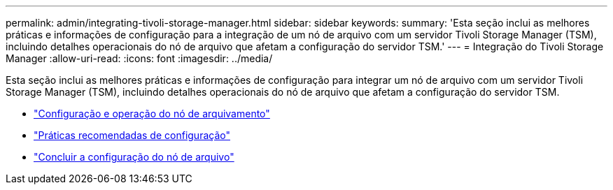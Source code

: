 ---
permalink: admin/integrating-tivoli-storage-manager.html 
sidebar: sidebar 
keywords:  
summary: 'Esta seção inclui as melhores práticas e informações de configuração para a integração de um nó de arquivo com um servidor Tivoli Storage Manager (TSM), incluindo detalhes operacionais do nó de arquivo que afetam a configuração do servidor TSM.' 
---
= Integração do Tivoli Storage Manager
:allow-uri-read: 
:icons: font
:imagesdir: ../media/


[role="lead"]
Esta seção inclui as melhores práticas e informações de configuração para integrar um nó de arquivo com um servidor Tivoli Storage Manager (TSM), incluindo detalhes operacionais do nó de arquivo que afetam a configuração do servidor TSM.

* link:archive-node-configuration-and-operation.html["Configuração e operação do nó de arquivamento"]
* link:configuration-best-practices.html["Práticas recomendadas de configuração"]
* link:completing-archive-node-setup.html["Concluir a configuração do nó de arquivo"]

